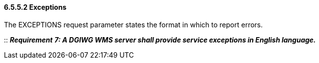 ==== 6.5.5.2  Exceptions

The EXCEPTIONS request parameter states the format in which to report errors.

::
*_Requirement_* *_7: A DGIWG WMS server shall provide service exceptions in English language._*
